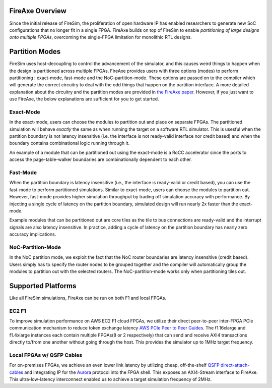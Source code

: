 FireAxe Overview
=============================================

Since the initial release of FireSim, the proliferation of open hardware IP has
enabled researchers to generate new SoC configurations that no longer fit in a
single FPGA. FireAxe builds on top of FireSim to enable *partitioning of large
designs onto multiple FPGAs*, overcoming the single-FPGA limitation for monolithic RTL designs.

Partition Modes
==================
FireSim uses host-decoupling to control the advancement of the simulator, and
this causes weird things to happen when the design is partitioned across multiple FPGAs.
FireAxe provides users with three options (modes) to perform partitioning : exact-mode, fast-mode and the NoC-partition-mode.
These options are passed on to the compiler which will generate the correct circuitry
to deal with the odd things that happen on the partition interface.
A more detailed explanation about the circuitry and the partition modes are provided in
`the FireAxe paper <https://joonho3020.github.io/assets/ISCA2024-FireAxe.pdf>`_.
However, if you just want to use FireAxe, the below explanations are sufficient
for you to get started.

Exact-Mode
-----------
In the exact-mode, users can choose the modules to partition out and place on separate FPGAs.
The partitioned simulation will behave *exactly* the same as when running the target on a software RTL simulator.
This is usesful when the partition boundary is not latency insensitive (i.e. the interface is not ready-valid interface nor credit based)
and when the boundary contains combinational logic running through it.

An example of a module that can be partitioned out using the exact-mode is a RoCC accelerator since the ports to access the
page-table-walker boundaries are combinationally dependent to each other.

Fast-Mode
----------
When the partition boundary is latency insensitive (i.e., the interface is ready-valid or credit based),
you can use the fast-mode to perform partitioned simulations.
Similar to exact-mode, users can choose the modules to partition out.
However, fast-mode provides higher simulation throughput by trading
off simulation accuracy with performance. By injecting a single cycle of latency
on the partition boundary, simulated design will run nearly 2x faster than the exact-mode.

Example modules that can be partitioned out are core tiles as the tile to bus
connections are ready-valid and the interrupt signals are also latency insensitive.
In practice, adding a cycle of latency on the partition boundary has nearly zero accuracy implications.

NoC-Partition-Mode
------------------
In the NoC partition mode, we exploit the fact that the NoC router boundaries are latency insensitive (credit based).
Users simply has to specify the router nodes to be grouped together and the compiler will automatically group the modules
to partition out with the selected routers. The NoC-partition-mode works only when partitioning tiles out.

Supported Platforms
=====================

Like all FireSim simulations, FireAxe can be run on both F1 and local FPGAs.

EC2 F1
-------
To improve simulation performance on AWS EC2 F1 cloud FPGAs, we utilize their
direct peer-to-peer inter-FPGA PCIe communication mechanism to reduce token
exchange latency `AWS PCIe Peer to Peer Guides <https://github.com/awslabs/aws-fpga-app-notes/tree/master/Using-PCIe-Peer2Peer>`_.
The f1.16xlarge and f1.4xlarge instances each contain multiple FPGAs(8 or 2 respectively)
that can send and receive AXI4 transactions directly to/from one another without
going through the host. This provides the simulator up to 1MHz target frequency.

Local FPGAs w/ QSFP Cables
---------------------------
For on-premises FPGAs, we achieve an even lower link latency by utilizing cheap,
off-the-shelf `QSFP direct-attach-cables <https://www.10gtek.com/qsfp28dac>`_ and
integrating IP for the `Aurora <https://docs.amd.com/v/u/en-US/aurora_64b66b_ds528>`_
protocol into the FPGA shell. This exposes an AXI4-Stream interface to FireAxe.
This ultra-low-latency interconnect enabled us to achieve a target simulation
frequency of 2MHz.
